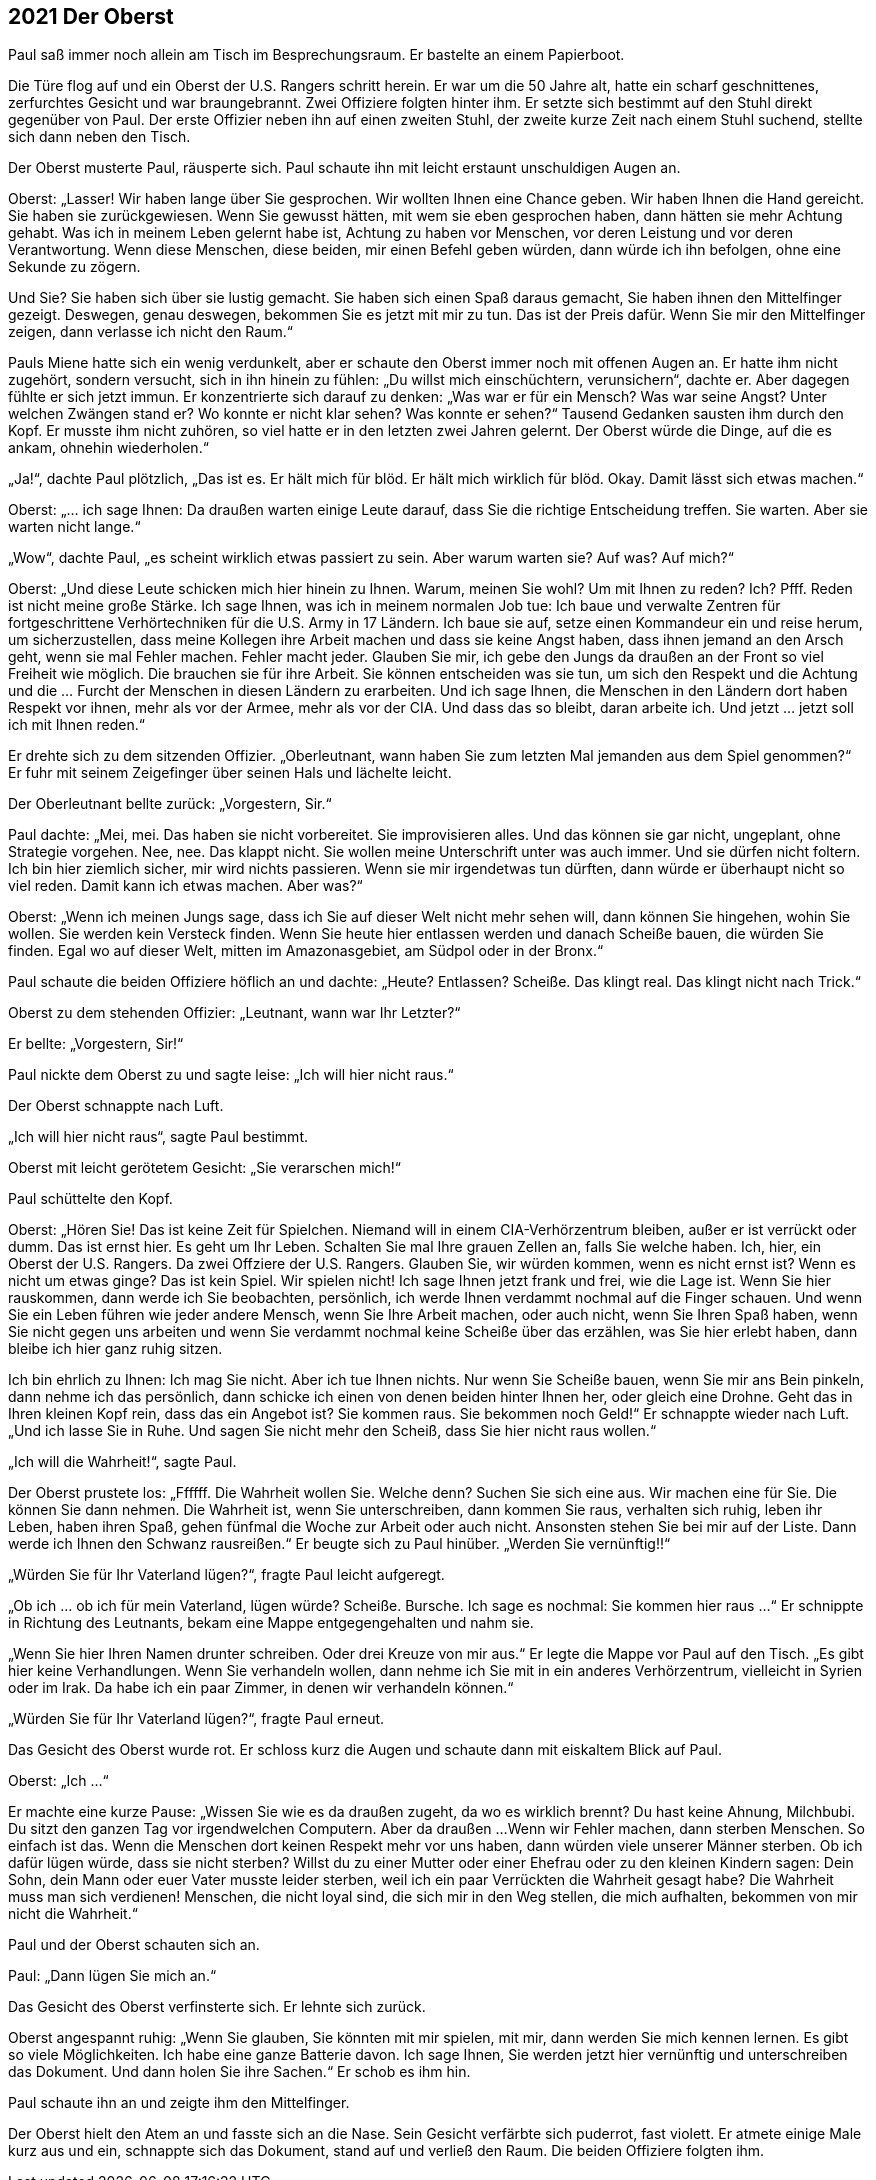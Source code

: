 == [big-number]#2021# Der Oberst

[text-caps]#Paul saß immer noch# allein am Tisch im Besprechungsraum.
Er bastelte an einem Papierboot.

Die Türe flog auf und ein Oberst der U.S.
Rangers schritt herein.
Er war um die 50 Jahre alt, hatte ein scharf geschnittenes, zerfurchtes Gesicht und war braungebrannt. Zwei Offiziere folgten hinter ihm.
Er setzte sich bestimmt auf den Stuhl direkt gegenüber von Paul.
Der erste Offizier neben ihn auf einen zweiten Stuhl, der zweite kurze Zeit nach einem Stuhl suchend, stellte sich dann neben den Tisch.

Der Oberst musterte Paul, räusperte sich.
Paul schaute ihn mit leicht erstaunt unschuldigen Augen an.

Oberst: „Lasser!
Wir haben lange über Sie gesprochen.
Wir wollten Ihnen eine Chance geben.
Wir haben Ihnen die Hand gereicht.
Sie haben sie zurückgewiesen.
Wenn Sie gewusst hätten, mit wem sie eben gesprochen haben, dann hätten sie mehr Achtung gehabt.
Was ich in meinem Leben gelernt habe ist, Achtung zu haben vor Menschen, vor deren Leistung und vor deren Verantwortung.
Wenn diese Menschen, diese beiden, mir einen Befehl geben würden, dann würde ich ihn befolgen, ohne eine Sekunde zu zögern.

Und Sie? Sie haben sich über sie lustig gemacht.
Sie haben sich einen Spaß daraus gemacht, Sie haben ihnen den Mittelfinger gezeigt.
Deswegen, genau deswegen, bekommen Sie es jetzt mit mir zu tun.
Das ist der Preis dafür.
Wenn Sie mir den Mittelfinger zeigen, dann verlasse ich nicht den Raum.“ 

Pauls Miene hatte sich ein wenig verdunkelt, aber er schaute den Oberst immer noch mit offenen Augen an.
Er hatte ihm nicht zugehört, sondern versucht, sich in ihn hinein zu fühlen: „Du willst mich einschüchtern, verunsichern“, dachte er.
Aber dagegen fühlte er sich jetzt immun.
Er konzentrierte sich darauf zu denken: „Was war er für ein Mensch? Was war seine Angst? Unter welchen Zwängen stand er? Wo konnte er nicht klar sehen? Was konnte er sehen?“ Tausend Gedanken sausten ihm durch den Kopf.
Er musste ihm nicht zuhören, so viel hatte er in den letzten zwei Jahren gelernt.
Der Oberst würde die Dinge, auf die es ankam, ohnehin wiederholen.“

„Ja!“, dachte Paul plötzlich, „Das ist es.
Er hält mich für blöd.
Er hält mich wirklich für blöd.
Okay.
Damit lässt sich etwas machen.“ 

Oberst: „... ich sage Ihnen: Da draußen warten einige Leute darauf, dass Sie die richtige Entscheidung treffen.
Sie warten.
Aber sie warten nicht lange.“

„Wow“, dachte Paul, „es scheint wirklich etwas passiert zu sein.
Aber warum warten sie? Auf was? Auf mich?“

Oberst: „Und diese Leute schicken mich hier hinein zu Ihnen.
Warum, meinen Sie wohl? Um mit Ihnen zu reden? Ich? Pfff.
Reden ist nicht meine große Stärke.
Ich sage Ihnen, was ich in meinem normalen Job tue: Ich baue und verwalte Zentren für fortgeschrittene Verhörtechniken für die U.S.
Army in 17 Ländern.
Ich baue sie auf, setze einen Kommandeur ein und reise herum, um sicherzustellen, dass meine Kollegen ihre Arbeit machen und dass sie keine Angst haben, dass ihnen jemand an den Arsch geht, wenn sie mal Fehler machen.
Fehler macht jeder.
Glauben Sie mir, ich gebe den Jungs da draußen an der Front so viel Freiheit wie möglich.
Die brauchen sie für ihre Arbeit.
Sie können entscheiden was sie tun, um sich den Respekt und die Achtung und die … Furcht der Menschen in diesen Ländern zu erarbeiten.
Und ich sage Ihnen, die Menschen in den Ländern dort haben Respekt vor ihnen, mehr als vor der Armee, mehr als vor der CIA.
Und dass das so bleibt, daran arbeite ich.
Und jetzt … jetzt soll ich mit Ihnen reden.“

Er drehte sich zu dem sitzenden Offizier.
„Oberleutnant, wann haben Sie zum letzten Mal jemanden aus dem Spiel genommen?“ Er fuhr mit seinem Zeigefinger über seinen Hals und lächelte leicht.

Der Oberleutnant bellte zurück: „Vorgestern, Sir.“

Paul dachte: „Mei, mei.
Das haben sie nicht vorbereitet.
Sie improvisieren alles.
Und das können sie gar nicht, ungeplant, ohne Strategie vorgehen.
Nee, nee.
Das klappt nicht.
Sie wollen meine Unterschrift unter was auch immer.
Und sie dürfen nicht foltern.
Ich bin hier ziemlich sicher, mir wird nichts passieren.
Wenn sie mir irgendetwas tun dürften, dann würde er überhaupt nicht so viel reden.
Damit kann ich etwas machen.
Aber was?“

Oberst: „Wenn ich meinen Jungs sage, dass ich Sie auf dieser Welt nicht mehr sehen will, dann können Sie hingehen, wohin Sie wollen.
Sie werden kein Versteck finden.
Wenn Sie heute hier entlassen werden und danach Scheiße bauen,
die würden Sie finden.
Egal wo auf dieser Welt, mitten im Amazonasgebiet, am Südpol oder in der Bronx.“

Paul schaute die beiden Offiziere höflich an und dachte: „Heute? Entlassen? Scheiße.
Das klingt real.
Das klingt nicht nach Trick.“

Oberst zu dem stehenden Offizier: „Leutnant, wann war Ihr Letzter?“

Er bellte: „Vorgestern, Sir!“

Paul nickte dem Oberst zu und sagte leise:
„Ich will hier nicht raus.“

Der Oberst schnappte nach Luft.

„Ich will hier nicht raus“, sagte Paul bestimmt.

Oberst mit leicht gerötetem Gesicht: „Sie verarschen mich!“

Paul schüttelte den Kopf.

Oberst: „Hören Sie! Das ist keine Zeit für Spielchen.
Niemand will in einem CIA-Verhörzentrum bleiben, außer er ist verrückt oder dumm.
Das ist ernst hier.
Es geht um Ihr Leben.
Schalten Sie mal Ihre grauen Zellen an, falls Sie welche haben.
Ich, hier, ein Oberst der U.S. Rangers.
Da zwei Offziere der U.S. Rangers.
Glauben Sie, wir würden kommen, wenn es nicht ernst ist?
Wenn es nicht um etwas ginge?
Das ist kein Spiel.
Wir spielen nicht! Ich sage Ihnen jetzt frank und frei, wie die Lage ist.
Wenn Sie hier rauskommen, dann werde ich Sie beobachten, persönlich, ich werde Ihnen verdammt nochmal auf die Finger schauen.
Und wenn Sie ein Leben führen wie jeder andere Mensch, wenn Sie Ihre Arbeit machen, oder auch nicht, wenn Sie Ihren Spaß haben, wenn Sie nicht gegen uns arbeiten und wenn Sie verdammt nochmal keine Scheiße über das erzählen, was Sie hier erlebt haben, dann bleibe ich hier ganz ruhig sitzen.

Ich bin ehrlich zu Ihnen: Ich mag Sie nicht.
Aber ich tue Ihnen nichts.
Nur wenn Sie Scheiße bauen, wenn Sie mir ans Bein pinkeln, dann nehme ich das persönlich, dann schicke ich einen von denen beiden hinter Ihnen her, oder gleich eine Drohne.
Geht das in Ihren kleinen Kopf rein, dass das ein Angebot ist?
Sie kommen raus.
Sie bekommen noch Geld!“ Er schnappte wieder nach Luft.
„Und ich lasse Sie in Ruhe.
Und sagen Sie nicht mehr den Scheiß, dass Sie hier nicht raus wollen.“

„Ich will die Wahrheit!“, sagte Paul.

Der Oberst prustete los: „Ffffff.
Die Wahrheit wollen Sie.
Welche denn? Suchen Sie sich eine aus.
Wir machen eine für Sie.
Die können Sie dann nehmen.
Die Wahrheit ist, wenn Sie unterschreiben, dann kommen Sie raus, verhalten sich ruhig, leben ihr Leben, haben ihren Spaß, gehen fünfmal die Woche zur Arbeit oder auch nicht.
Ansonsten stehen Sie bei mir auf der Liste.
Dann werde ich Ihnen den Schwanz rausreißen.“ Er beugte sich zu Paul hinüber.
„Werden Sie vernünftig!!“ 

„Würden Sie für Ihr Vaterland lügen?“, fragte Paul leicht aufgeregt.

„Ob ich ... ob ich für mein Vaterland, lügen würde? Scheiße.
Bursche.
Ich sage es nochmal: Sie kommen hier raus ...“ Er schnippte in Richtung des Leutnants, bekam eine Mappe entgegengehalten und nahm sie.

„Wenn Sie hier Ihren Namen drunter schreiben.
Oder drei Kreuze von mir aus.“ Er legte die Mappe vor Paul auf den Tisch.
„Es gibt hier keine Verhandlungen.
Wenn Sie verhandeln wollen, dann nehme ich Sie mit in ein anderes Verhörzentrum, vielleicht in Syrien oder im Irak.
Da habe ich ein paar Zimmer, in denen wir verhandeln können.“

„Würden Sie für Ihr Vaterland lügen?“, fragte Paul erneut.

Das Gesicht des Oberst wurde rot.
Er schloss kurz die Augen und schaute dann mit eiskaltem Blick auf Paul.

Oberst: „Ich ...“ 

Er machte eine kurze Pause: „Wissen Sie wie es da draußen zugeht, da wo es wirklich brennt? Du hast keine Ahnung, Milchbubi.
Du sitzt den ganzen Tag vor irgendwelchen Computern.
Aber da draußen ...
Wenn wir Fehler machen, dann sterben Menschen.
So einfach ist das.
Wenn die Menschen dort keinen Respekt mehr vor uns haben, dann würden viele unserer Männer sterben.
Ob ich dafür lügen würde, dass sie nicht sterben? Willst du zu einer Mutter oder einer Ehefrau oder zu den kleinen Kindern sagen: Dein Sohn, dein Mann oder euer Vater musste leider sterben, weil ich ein paar Verrückten die Wahrheit gesagt habe? Die Wahrheit muss man sich verdienen!
Menschen, die nicht loyal sind, die sich mir in den Weg stellen, die mich aufhalten, bekommen von mir nicht die Wahrheit.“

Paul und der Oberst schauten sich an.

Paul: „Dann lügen Sie mich an.“

Das Gesicht des Oberst verfinsterte sich.
Er lehnte sich zurück.

Oberst angespannt ruhig: „Wenn Sie glauben, Sie könnten mit mir spielen, mit mir, dann werden Sie mich kennen lernen.
Es gibt so viele Möglichkeiten.
Ich habe eine ganze Batterie davon.
Ich sage Ihnen, Sie werden jetzt hier vernünftig und unterschreiben das Dokument.
Und dann holen Sie ihre Sachen.“
Er schob es ihm hin.

Paul schaute ihn an und zeigte ihm den Mittelfinger.

Der Oberst hielt den Atem an und fasste sich an die Nase.
Sein Gesicht verfärbte sich puderrot, fast violett.
Er atmete einige Male kurz aus und ein, schnappte sich das Dokument, stand auf und verließ den Raum.
Die beiden Offiziere folgten ihm.
